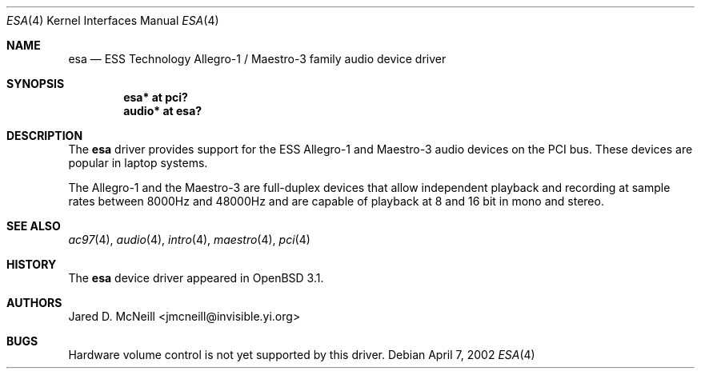 .\"	$OpenBSD: esa.4,v 1.4 2003/01/13 19:06:42 kjell Exp $
.\"	$NetBSD: esa.4,v 1.4 2002/01/24 22:24:19 he Exp $
.\"
.\" Copyright (c) 2001, 2002 Jared D. McNeill <jmcneill@invisible.yi.org>
.\" All rights reserved.
.\"
.\" Redistribution and use in source and binary forms, with or without
.\" modification, are permitted provided that the following conditions
.\" are met:
.\" 1. Redistributions of source code must retain the above copyright
.\"    notice, this list of conditions and the following disclaimer.
.\" 2. Neither the name of the author nor the names of any
.\"    contributors may be used to endorse or promote products derived
.\"    from this software without specific prior written permission.
.\"
.\" THIS SOFTWARE IS PROVIDED BY THE AUTHOR AND CONTRIBUTORS
.\" ``AS IS'' AND ANY EXPRESS OR IMPLIED WARRANTIES, INCLUDING, BUT NOT LIMITED
.\" TO, THE IMPLIED WARRANTIES OF MERCHANTABILITY AND FITNESS FOR A PARTICULAR
.\" PURPOSE ARE DISCLAIMED.  IN NO EVENT SHALL THE FOUNDATION OR CONTRIBUTORS
.\" BE LIABLE FOR ANY DIRECT, INDIRECT, INCIDENTAL, SPECIAL, EXEMPLARY, OR
.\" CONSEQUENTIAL DAMAGES (INCLUDING, BUT NOT LIMITED TO, PROCUREMENT OF
.\" SUBSTITUTE GOODS OR SERVICES; LOSS OF USE, DATA, OR PROFITS; OR BUSINESS
.\" INTERRUPTION) HOWEVER CAUSED AND ON ANY THEORY OF LIABILITY, WHETHER IN
.\" CONTRACT, STRICT LIABILITY, OR TORT (INCLUDING NEGLIGENCE OR OTHERWISE)
.\" ARISING IN ANY WAY OUT OF THE USE OF THIS SOFTWARE, EVEN IF ADVISED OF THE
.\" POSSIBILITY OF SUCH DAMAGE.
.\"
.Dd April 7, 2002
.Dt ESA 4
.Os
.Sh NAME
.Nm esa
.Nd ESS Technology Allegro-1 / Maestro-3 family audio device driver
.Sh SYNOPSIS
.Cd "esa*   at pci?"
.Cd "audio* at esa?"
.Sh DESCRIPTION
The
.Nm
driver provides support for the ESS Allegro-1 and Maestro-3 audio devices
on the PCI bus.
These devices are popular in laptop systems.
.Pp
The Allegro-1 and the Maestro-3 are full-duplex devices that allow
independent playback and recording at sample rates between 8000Hz and
48000Hz and are capable of playback at 8 and 16 bit in mono and stereo.
.Sh SEE ALSO
.Xr ac97 4 ,
.Xr audio 4 ,
.Xr intro 4 ,
.Xr maestro 4 ,
.Xr pci 4
.Sh HISTORY
The
.Nm
device driver appeared in
.Ox 3.1 .
.Sh AUTHORS
.An Jared D. McNeill Aq jmcneill@invisible.yi.org
.Sh BUGS
Hardware volume control is not yet supported by this driver.
